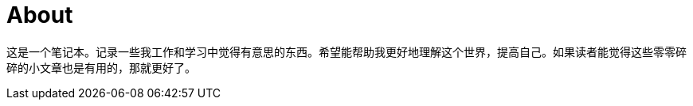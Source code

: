 = About
:page-layout: page
:permalink: /about/

这是一个笔记本。记录一些我工作和学习中觉得有意思的东西。希望能帮助我更好地理解这个世界，提高自己。如果读者能觉得这些零零碎碎的小文章也是有用的，那就更好了。
